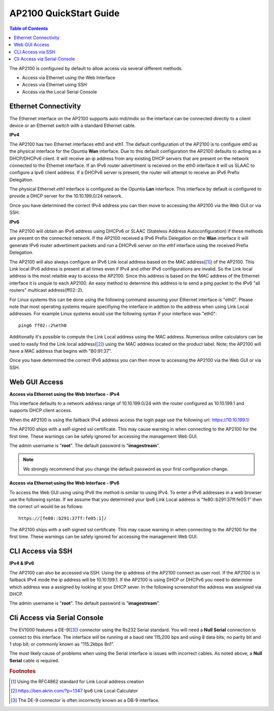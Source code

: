 ***********************
AP2100 QuickStart Guide
***********************

.. contents:: Table of Contents

The AP2100 is configured by default to allow access via several different methods. 

- Access via Ethernet using the Web Interface
- Access via Ethernet using SSH
- Access via the Local Serial Console 

Ethernet Connectivity
---------------------

The Ethernet interface on the AP2100 supports auto mdi/mdix so the interface can be connected directly to a client device
or an Ethernet switch with a standard Ethernet cable.

**IPv4**

The AP2100 has two Ethernet interfaces eth0 and eth1. The default configuration of the AP2100 is to configure eth0 as the physical 
interface for the Opuntia **Wan** interface. Due to this default configuration the AP2100 defaults to acting as a DHCP/DHCPv6 
client. It will receive an ip address from any existing DHCP servers that are present on the network connected to the Ethernet 
interface. If an IPv6 router advertiment is received on the eth0 interface it will us SLAAC to configure a Ipv6 client address. If 
a DHCPv6 server is present, the router will attempt to receive an IPv6 Prefix Delegation. 

The physical Ethernet *eth1* interface is configured as the Opuntia **Lan** interface. This interface by default is configured to 
provide a DHCP server for the 10.10.199.0/24 network.  

Once you have determined the correct IPv4 address you can then move to accessing the AP2100 via the Web GUI or via SSH. 

**IPv6**

The AP2100 will obtain an IPv6 address using DHCPv6 or SLAAC (Stateless Address Autoconfiguration) if these methods are present on the
connected network. If the AP2100 received a IPv6 Prefix Delegation on the **Wan** interface it will generate IPv6 router advertiment
packets and run a DHCPv6 server on the *eth1* interface using the received Prefix Delegation. 

The AP2100 will also always configure an IPv6 Link local address based on the MAC address([1]_) of the AP2100. This Link local 
IPv6 address is present at all times even if IPv4 and other IPv6 configurations are invalid. So the Link local address is the most 
relaible way to access the AP2100. Since this address is based on the MAC address of the Ethernet interface it is unquie to each
AP2100. An easy method to determine this address is to send a ping packet to the IPv6 "all routers" multicast address(ff02::2). 

For Linux systems this can be done using the following command assuming your Ethernet interface is "eth0". Please note that most operating 
systems require specifiying the interface in addtion to the address when using Link Local addresses. For example Linux systems would 
use the following syntax if your interface was "eth0"::
 
  ping6 ff02::2%eth0

Additionally it's possible to compute the Link Local address using the MAC address. Numerious online calculators can be used
to easily find the Link local address([2]_) using the MAC address located on the product label. Note; the AP2100 will have a 
MAC address that begins with "B0:91:37". 

Once you have determined the correct IPv6 address you can then move to accessing the AP2100 via the Web GUI or via SSH.

Web GUI Access
--------------

**Access via Ethernet using the Web Interface - IPv4**

This interface defaults to a network address range of 10.10.199.0/24 with the router configured as 10.10.199.1 
and supports DHCP client access.     

When the AP2100 is using the failback IPv4 address access the login page use the following url: `https://10.10.199.1/ <https://10.10.199.1>`_ 

The AP2100 ships with a self-signed ssl certificate. This may cause warning in when connecting to the AP2100 for the first time. These
warnings can be safely ignored for accessing the management Web GUI. 

The admin username is "**root**".  The default password is "**imagestream**". 

.. note::
   We strongly recommend that you change the default password as your first configuration change.

.. image:: ../images/Opuntia-default-login.png
  :width: 600
  :alt: Screenshot of the Opuntia login page

**Access via Ethernet using the Web Interface - IPv6**

To access the Web GUI using using IPv6 the method is similar to using IPv4. To enter a IPv6 addresses in a web browser use the following 
syntax. If we assume that you determined your Ipv6 Link Local address is "fe80::b291:37ff:fe05:1" then the correct url would be as follows::

  https://[fe80::b291:37ff:fe05:1]/

The AP2100 ships with a self-signed ssl certificate. This may cause warning in when connecting to the AP2100 for the first time. These
warnings can be safely ignored for accessing the management Web GUI. 

CLI Access via SSH 
------------------

**IPv4 & IPv6**

The AP2100 can also be accessed via SSH. Using the ip address of the AP2100 connect as user root. If the AP2100 is in failback IPv4 mode 
the ip address will be 10.10.199.1. If the AP2100 is using DHCP or DHCPv6 you need to determine which address was a assigned by looking 
at your DHCP sever. In the following screenshot the address was assigned via DHCP.  

The admin username is "**root**".  The default password is "**imagestream**". 

.. image:: ../images/Opuntia-default-login-ssh.png
   :width: 600
   :alt: Screenshot of the SSH Login showing a user loging in


Cli Access via Serial Console 
-----------------------------

The EV1000 features a DE-9([3]_) connector using the Rs232 Serial standard. You will need a **Null Serial** connection to connect to this
interface. The interface will be running at a baud rate 115,200 bps and using 8 data bits; no parity bit and 1 stop bit; or commonly known 
as "115.2kbps 8n1". 

The most likely cause of problems when using the Serial interface is issues with incorrect cables. As noted above, a **Null Serial** cable is 
required.  

.. rubric:: Footnotes

.. [1] Using the RFC4862 standard for Link Local address creation 
.. [2] https://ben.akrin.com/?p=1347 Ipv6 Link Local Calculator
.. [3] The DE-9 connector is often incorrectly known as a DB-9 interface.
